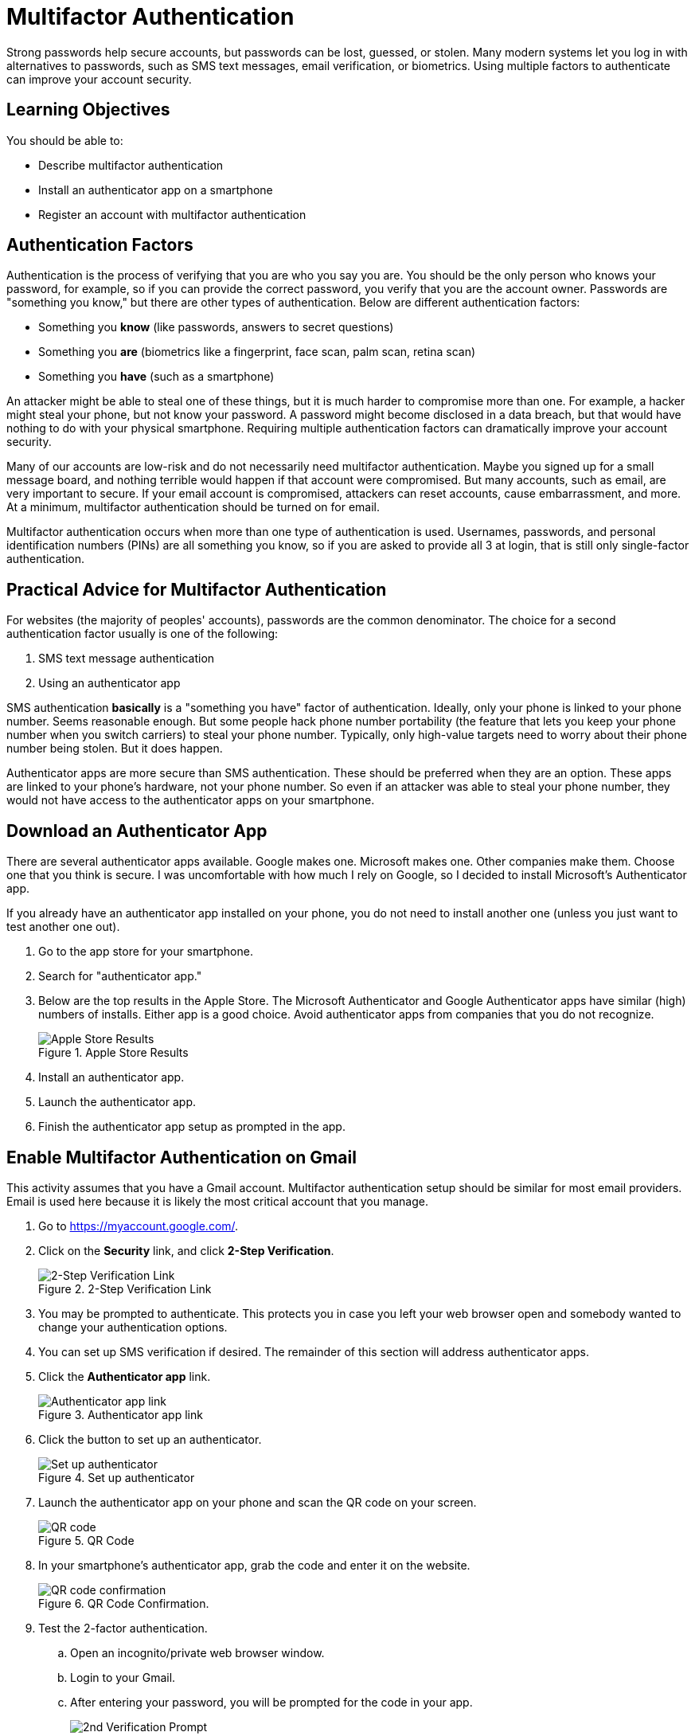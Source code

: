 = Multifactor Authentication

Strong passwords help secure accounts, but passwords can be lost, guessed, or stolen. Many modern systems let you log in with alternatives to passwords, such as SMS text messages, email verification, or biometrics. Using multiple factors to authenticate can improve your account security.

== Learning Objectives

You should be able to:

* Describe multifactor authentication
* Install an authenticator app on a smartphone
* Register an account with multifactor authentication

== Authentication Factors

Authentication is the process of verifying that you are who you say you are. You should be the only person who knows your password, for example, so if you can provide the correct password, you verify that you are the account owner. Passwords are "something you know," but there are other types of authentication. Below are different authentication factors:

* Something you *know* (like passwords, answers to secret questions)
* Something you *are* (biometrics like a fingerprint, face scan, palm scan, retina scan)
* Something you *have* (such as a smartphone)

An attacker might be able to steal one of these things, but it is much harder to compromise more than one. For example, a hacker might steal your phone, but not know your password. A password might become disclosed in a data breach, but that would have nothing to do with your physical smartphone. Requiring multiple authentication factors can dramatically improve your account security.

Many of our accounts are low-risk and do not necessarily need multifactor authentication. Maybe you signed up for a small message board, and nothing terrible would happen if that account were compromised. But many accounts, such as email, are very important to secure. If your email account is compromised, attackers can reset accounts, cause embarrassment, and more. At a minimum, multifactor authentication should be turned on for email.

Multifactor authentication occurs when more than one type of authentication is used. Usernames, passwords, and personal identification numbers (PINs) are all something you know, so if you are asked to provide all 3 at login, that is still only single-factor authentication.

== Practical Advice for Multifactor Authentication

For websites (the majority of peoples' accounts), passwords are the common denominator. The choice for a second authentication factor usually is one of the following:

. SMS text message authentication
. Using an authenticator app

SMS authentication *basically* is a "something you have" factor of authentication. Ideally, only your phone is linked to your phone number. Seems reasonable enough. But some people hack phone number portability (the feature that lets you keep your phone number when you switch carriers) to steal your phone number. Typically, only high-value targets need to worry about their phone number being stolen. But it does happen.

Authenticator apps are more secure than SMS authentication. These should be preferred when they are an option. These apps are linked to your phone's hardware, not your phone number. So even if an attacker was able to steal your phone number, they would not have access to the authenticator apps on your smartphone.

== Download an Authenticator App

There are several authenticator apps available. Google makes one. Microsoft makes one. Other companies make them. Choose one that you think is secure. I was uncomfortable with how much I rely on Google, so I decided to install Microsoft's Authenticator app.

If you already have an authenticator app installed on your phone, you do not need to install another one (unless you just want to test another one out).

. Go to the app store for your smartphone.
. Search for "authenticator app."
. Below are the top results in the Apple Store. The Microsoft Authenticator and Google Authenticator apps have similar (high) numbers of installs. Either app is a good choice. Avoid authenticator apps from companies that you do not recognize.
+
.Apple Store Results
image::app_store_apps.png[Apple Store Results]
. Install an authenticator app.
. Launch the authenticator app.
. Finish the authenticator app setup as prompted in the app.

== Enable Multifactor Authentication on Gmail

This activity assumes that you have a Gmail account. Multifactor authentication setup should be similar for most email providers. Email is used here because it is likely the most critical account that you manage. 

. Go to https://myaccount.google.com/.
. Click on the *Security* link, and click *2-Step Verification*.
+
.2-Step Verification Link
image::security-2-step-verification.png[2-Step Verification Link]
. You may be prompted to authenticate. This protects you in case you left your web browser open and somebody wanted to change your authentication options.
. You can set up SMS verification if desired. The remainder of this section will address authenticator apps.
. Click the *Authenticator app* link.
+
.Authenticator app link
image::authenticator-app.png[Authenticator app link]
. Click the button to set up an authenticator.
+
.Set up authenticator
image::authenticator-app-registration-page.png[Set up authenticator]
. Launch the authenticator app on your phone and scan the QR code on your screen.
+
.QR Code
image::qr-code.png[QR code]
. In your smartphone's authenticator app, grab the code and enter it on the website.
+
.QR Code Confirmation.
image::qr-confirm.png[QR code confirmation]
. Test the 2-factor authentication.
.. Open an incognito/private web browser window.
.. Login to your Gmail.
.. After entering your password, you will be prompted for the code in your app.
+
.2nd Verification Prompt
image::2nd-verification-prompt.png[2nd Verification Prompt]
.. Find the code on your smartphone.
+
.Authenticator smartphone app screenshot
image::authenticator-app-screenshot.png[Authenticator smartphone app screenshot]
.. You can optionally choose to remember this device (i.e., the web browser).

If you remember your devices, you will not be prompted for the second factor every time you log in.

== Challenge

. Think about other critical accounts you manage. Set up 2-factor authentication with your authenticator app if possible.

== Reflection

* Why are authentication apps better than SMS verification?
* How comfortable are you registering your biometric data with companies for authentication purposes?
* How might attackers be able to hack the 2-factor authentication process? (Hint: it might take some social engineering.)

